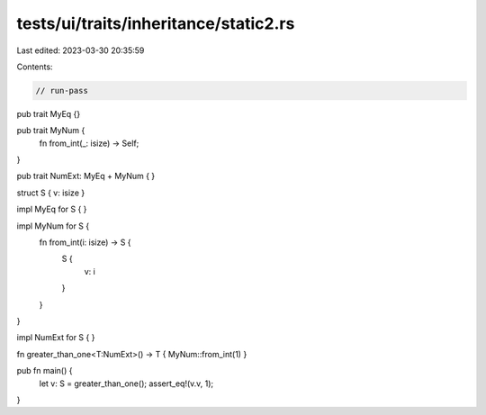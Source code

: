 tests/ui/traits/inheritance/static2.rs
======================================

Last edited: 2023-03-30 20:35:59

Contents:

.. code-block:: rs

    // run-pass
pub trait MyEq {}

pub trait MyNum {
    fn from_int(_: isize) -> Self;
}

pub trait NumExt: MyEq + MyNum { }

struct S { v: isize }

impl MyEq for S { }

impl MyNum for S {
    fn from_int(i: isize) -> S {
        S {
            v: i
        }
    }
}

impl NumExt for S { }

fn greater_than_one<T:NumExt>() -> T { MyNum::from_int(1) }

pub fn main() {
    let v: S = greater_than_one();
    assert_eq!(v.v, 1);
}


